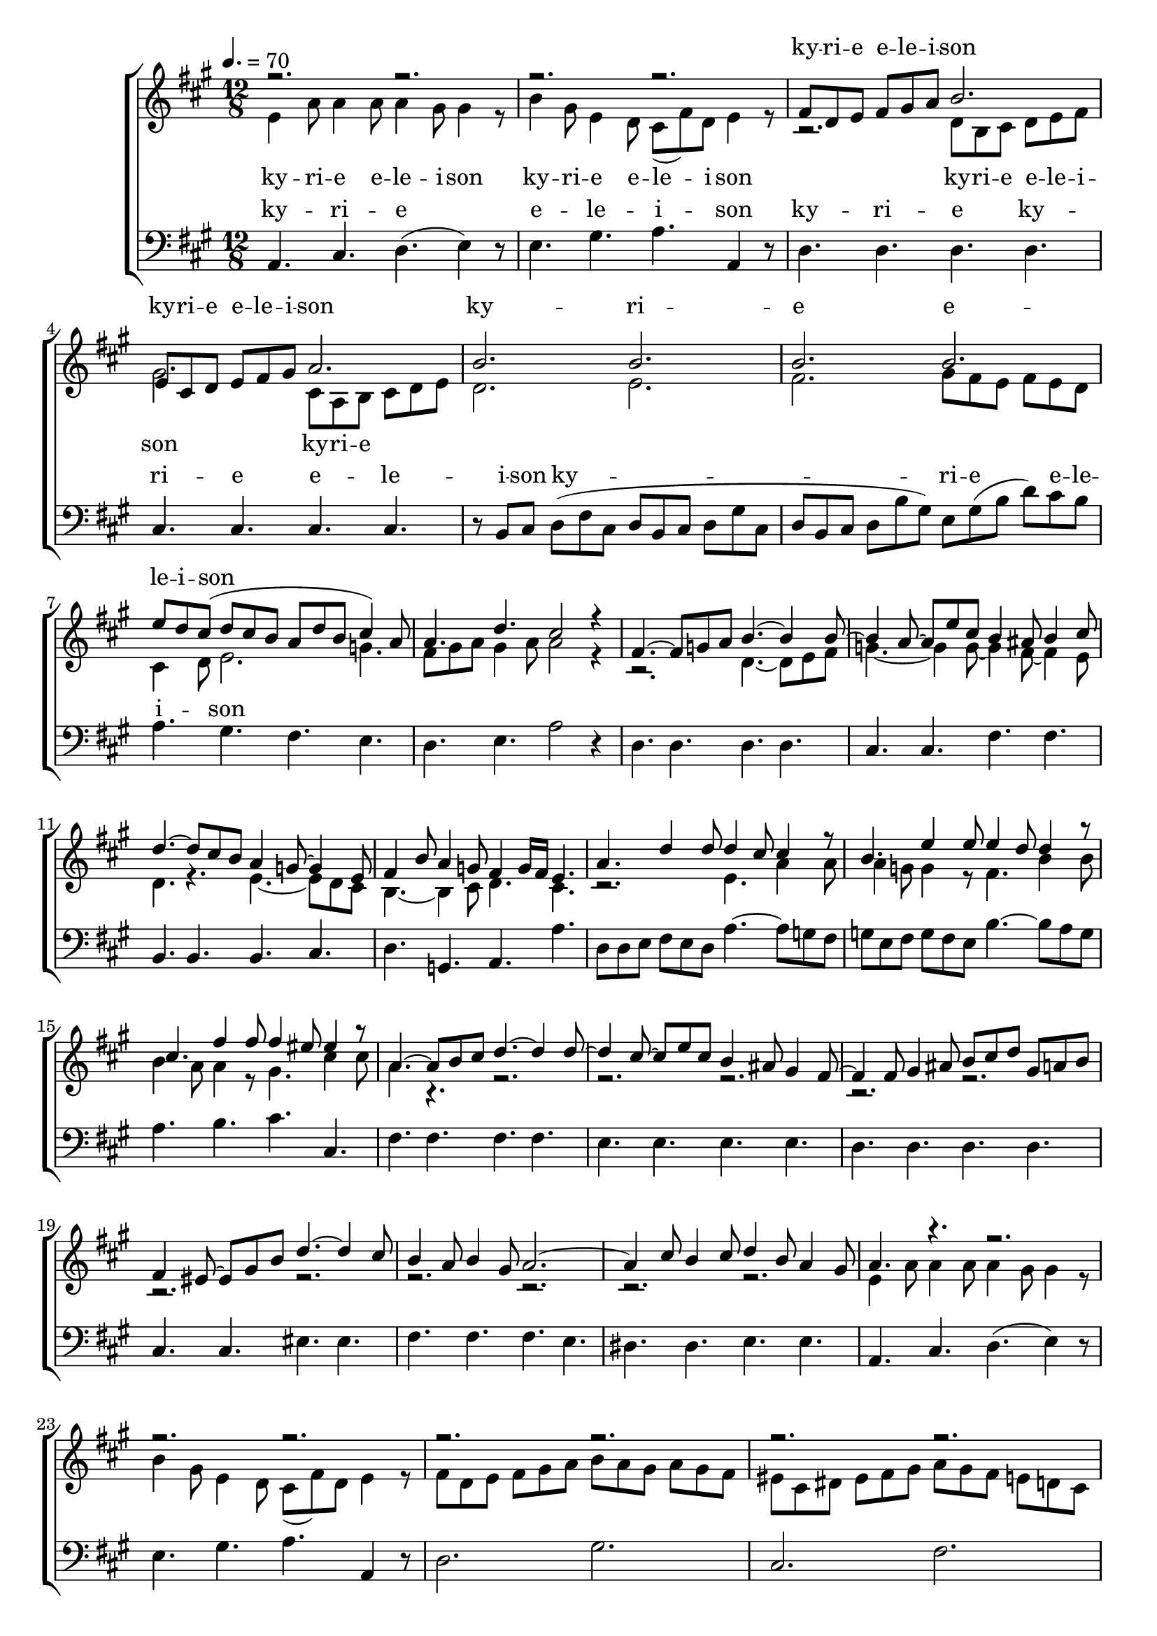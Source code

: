 \version "2.18.2"

speed = 70

normal_tempo = {
	\time 12/8
	\tempo 4. = \speed
}

common_time = {
	\time 4/4
	\tempo 4 = \speed
}

global = {
	\key a \major
	\normal_tempo
}

soprano_music = \relative c' {

	r2. r2. |
	r2. r2. |
	fis8 d8 e8 fis8 gis8 a8 b2. |
	e,8 cis8 d8 e8 fis8 gis8 a2. |
	b2. b2. |
	b2. b2. |
	e8 d8 cis8( d8 cis8 b8 a8 d8 b8 cis4) a8 |
	a4. d4. cis2 r4 |

	fis,4.~ fis8 g8 a8 b4.~ b4 b8~ |
	b4 a8~ a8 e'8 cis8 b4 ais8 b4 cis8 |
	d4.~ d8 cis8 b8 a4 g8~ g4 e8 |
	fis4 b8 a4 g8 fis4  g16 fis16 e4. |

	a4. d4 d8 d4 cis8 cis4 r8 |
	b4. e4 e8 e4 d8 d4 r8 |
	cis4. fis4 fis8 fis4 eis8 eis4 r8 |

	a,4.~ a8 b8 cis8 d4.~ d4 d8~ |
	d4 cis8~ cis8 e8 cis8 b4 ais8 gis4 fis8~ |
	fis4 fis8 gis4 ais8 b8 cis8 d8 gis,8 a8 b8 |
	fis4 eis8~ eis8 gis8 b8 d4.~ d4 cis8 |
	b4 a8 b4 gis8 a2.~ |
	a4 cis8 b4 cis8 d4 b8 a4 gis8 |

	a4. r4. r2. |
	r2. r2. |
	r2. r2. |
	r2. r2. |
	b2. b2. |
	b2. b2. |
	e8 d8 cis8( d8 cis8 b8 a8 d8 b8 cis4) a8 |
	a4. d4. cis2 r4 \bar "|."

}

soprano_words = \lyricmode {
	ky -- ri -- e e -- le -- i -- son
	ky -- ri -- e e -- le -- i -- son
	ky -- ri -- e e -- le -- i -- son
}

alto_music = \relative c' {

	e4 a8 a4 a8 a4 gis8 gis4 r8 |
	b4 gis8 e4 d8 cis8( fis8) d8 e4 r8 |
	r2. d8 b8 cis8 d8 e8 fis8 |
	gis2. cis,8 a8 b8 cis8 d8 e8 |
	d2. e2. |
	fis2. gis8 fis8 e8 fis8 e8 d8 |
	cis4 d8 e2. g4. |
	fis8 gis8 a8 gis4 a8 a2 r4 |

	r2. d,4.~ d8 e8 fis8 |
	g4.~ g4 g8~ g4 fis8~ fis4 e8 |
	d4. r4. e4.~ e8 d8 cis8 |
	b4.~ b4 cis8 d4. cis4. |

	r2. e4. a4 a8 |
	a4 g8 g4 r8 fis4. b4 b8 |
	b4 a8 a4 r8 gis4. cis4 cis8 |

	a4. r4. r2. |
	r2. r2. |
	r2. r2. |
	r2. r2. |
	r2. r2. |
	r2. r2. |

	e4 a8 a4 a8 a4 gis8 gis4 r8 |
	b4 gis8 e4 d8 cis8( fis8) d8 e4 r8 |
	fis8 d8 e8 fis8 gis8 a8 b8 a8 gis8 a8 gis8 fis8 |
	eis8 cis8 dis8 eis8 fis8 gis8 a8 gis8 fis8 e8 d8 cis8 |
	d2. e2. |
	f2. gis8 fis8 e8 fis8 e8 d8 |
	cis4 d8 e2. g4. |
	fis8 gis8 a8 gis4 a8 a2 r4 \bar "|."

}

alto_words = \lyricmode {
	ky -- ri -- e e -- le -- i -- son
	ky -- ri -- e e -- le -- i -- son
	ky -- ri -- e e -- le -- i -- son
	ky -- ri -- e
}

baritone_music = \relative c {

	a4. cis4. d4.( e4) r8 |
	e4. gis4. a4. a,4 r8 |
	d4. d4. d4. d4. |
	cis4. cis4. cis4. cis4. |
	r8 b8 cis8 d8( fis8 cis8 d8 b8 cis8 d8 gis8 cis,8 |
	d8 b8 cis8 d8 b'8 gis8) e8 gis8( b8 d8) cis8 b8 |
	a4. gis4. fis4. e4. |
	d4. e4. a2 r4 |

	d,4. d4. d4. d4. |
	cis4. cis4. fis4. fis4. |
	b,4. b4. b4. cis4. |
	d4. g,4. a4. a'4. |

	d,8 d8 e8 fis8 e8 d8 a'4.~ a8 g8 fis8 |
	g8 e8 fis8 g8 fis8 e8 b'4.~ b8 a8 g8 |
	a4. b4. cis4. cis,4. |

	fis4. fis4. fis4. fis4. |
	e4. e4. e4. e4. |
	d4. d4. d4. d4. |
	cis4. cis4. eis4. eis4. |
	fis4. fis4. fis4. e4. |
	dis4. dis4. e4. e4. |

	a,4. cis4. d4.( e4) r8 |
	e4. gis4. a4. a,4 r8 |
	d2. gis2. |
	cis,2. fis2. |
	r8 b,8 cis8 d8( fis8 cis8 d8 b8 cis8 d8 gis8 cis,8 |
	d8 b8 cis8 d8 b'8 gis8) e8 gis8( b8 d8) cis8 b8 |
	a4. gis4. fis4. e4. |
	d4. e4. a,2 r4 \bar "|."
}

baritone_words = \lyricmode {
	ky -- ri -- e e -- le -- i -- son
	ky -- ri -- e
	ky -- ri -- e e -- le -- i -- son
	ky -- ri -- e e -- le -- i -- son
}

\score {
	<<
		\new ChoirStaff <<
			\new Lyrics = "sopranos" \with {
				\override VerticalAxisGroup.staff-affinity = #DOWN
			}

			\new Staff \with { midiInstrument = #"acoustic grand" } <<
				\new Voice = "sopranos" {
					\voiceOne
					<< \global \soprano_music >>
				}
				\new Voice = "altos" {
					\voiceTwo
					<< \global \alto_music >>
				}
			>>
			\new Lyrics = "altos"
			\new Lyrics = "baritones" \with {
				\override VerticalAxisGroup.staff-affinity = #DOWN
			}
			\new Staff \with { midiInstrument = #"acoustic grand" } <<
				\new Voice = "baritones" {
					%\voiceThree
					<< \global \clef "bass" \baritone_music >>
				}
			>>
			\context Lyrics = "sopranos" \lyricsto "sopranos" \soprano_words
			\context Lyrics = "altos" \lyricsto "altos" \alto_words
			\context Lyrics = "baritones" \lyricsto "baritones" \baritone_words
		>>

%{
		\new PianoStaff <<
			\new Staff \with { midiInstrument = #"acoustic grand" } <<
				\set Staff.printPartCombineTexts = ##f
				\partcombine
				<< \global \soprano_music >>
				<< \global \alto_music >>
			>>
			\new Staff \with { midiInstrument = #"acoustic grand" } <<
				\clef "bass"
				<< \global \baritone_music >>
			>>
		>>
		%}
	>>
	\midi {}
	\layout {}
}
